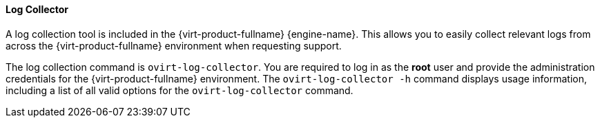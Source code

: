 [id="Log_Collector"]
==== Log Collector

A log collection tool is included in the {virt-product-fullname} {engine-name}. This allows you to easily collect relevant logs from across the {virt-product-fullname} environment when requesting support.

The log collection command is `ovirt-log-collector`. You are required to log in as the *root* user and provide the administration credentials for the {virt-product-fullname} environment. The `ovirt-log-collector -h` command displays usage information, including a list of all valid options for the `ovirt-log-collector` command.
